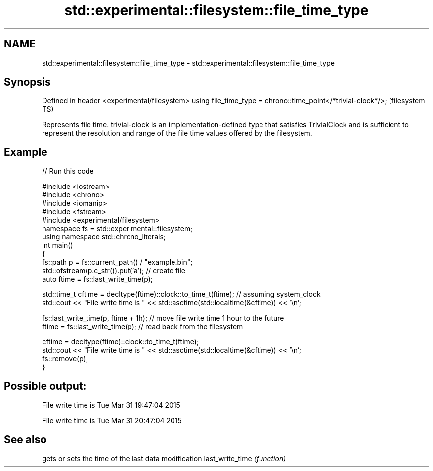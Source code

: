 .TH std::experimental::filesystem::file_time_type 3 "2020.03.24" "http://cppreference.com" "C++ Standard Libary"
.SH NAME
std::experimental::filesystem::file_time_type \- std::experimental::filesystem::file_time_type

.SH Synopsis

Defined in header <experimental/filesystem>
using file_time_type = chrono::time_point</*trivial-clock*/>;  (filesystem TS)

Represents file time. trivial-clock is an implementation-defined type that satisfies TrivialClock and is sufficient to represent the resolution and range of the file time values offered by the filesystem.

.SH Example


// Run this code

  #include <iostream>
  #include <chrono>
  #include <iomanip>
  #include <fstream>
  #include <experimental/filesystem>
  namespace fs = std::experimental::filesystem;
  using namespace std::chrono_literals;
  int main()
  {
      fs::path p = fs::current_path() / "example.bin";
      std::ofstream(p.c_str()).put('a'); // create file
      auto ftime = fs::last_write_time(p);

      std::time_t cftime = decltype(ftime)::clock::to_time_t(ftime); // assuming system_clock
      std::cout << "File write time is " << std::asctime(std::localtime(&cftime)) << '\\n';

      fs::last_write_time(p, ftime + 1h); // move file write time 1 hour to the future
      ftime = fs::last_write_time(p); // read back from the filesystem

      cftime = decltype(ftime)::clock::to_time_t(ftime);
      std::cout << "File write time is " << std::asctime(std::localtime(&cftime)) << '\\n';
      fs::remove(p);
  }

.SH Possible output:

  File write time is Tue Mar 31 19:47:04 2015

  File write time is Tue Mar 31 20:47:04 2015


.SH See also


                gets or sets the time of the last data modification
last_write_time \fI(function)\fP





